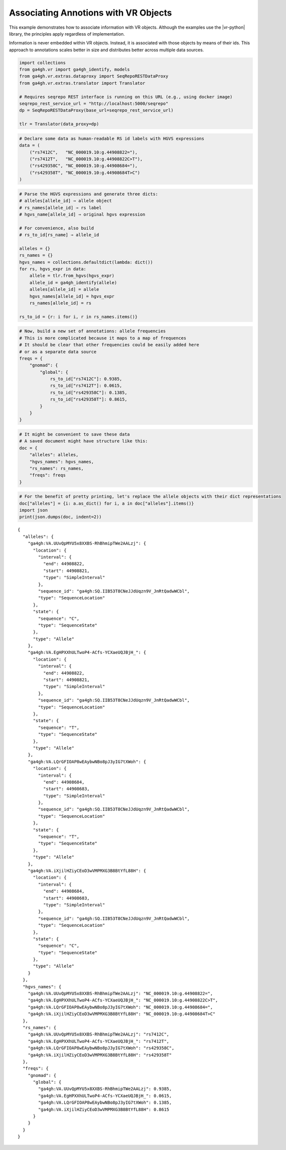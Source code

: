 .. _associating-annotations:

Associating Annotions with VR Objects
=====================================

This example demonstrates how to associate information with VR
objects.  Although the examples use the |vr-python| library, the
principles apply regardless of implementation.

Information is never embedded within VR objects. Instead, it is
associated with those objects by means of their ids. This approach to
annotations scales better in size and distributes better across multiple
data sources.

.. code:: ipython3

    import collections
    from ga4gh.vr import ga4gh_identify, models
    from ga4gh.vr.extras.dataproxy import SeqRepoRESTDataProxy
    from ga4gh.vr.extras.translator import Translator
    
    # Requires seqrepo REST interface is running on this URL (e.g., using docker image)
    seqrepo_rest_service_url = "http://localhost:5000/seqrepo"
    dp = SeqRepoRESTDataProxy(base_url=seqrepo_rest_service_url)
    
    tlr = Translator(data_proxy=dp)

.. code:: ipython3

    # Declare some data as human-readable RS id labels with HGVS expressions
    data = (
        ("rs7412C",   "NC_000019.10:g.44908822="),
        ("rs7412T",   "NC_000019.10:g.44908822C>T"),
        ("rs429358C", "NC_000019.10:g.44908684="),
        ("rs429358T", "NC_000019.10:g.44908684T>C")
    )

.. code:: ipython3

    # Parse the HGVS expressions and generate three dicts:
    # alleles[allele_id] ⇒ allele object
    # rs_names[allele_id] ⇒ rs label
    # hgvs_name[allele_id] ⇒ original hgvs expression
    
    # For convenience, also build
    # rs_to_id[rs_name] ⇒ allele_id
    
    alleles = {}
    rs_names = {}
    hgvs_names = collections.defaultdict(lambda: dict())
    for rs, hgvs_expr in data:
        allele = tlr.from_hgvs(hgvs_expr)
        allele_id = ga4gh_identify(allele)
        alleles[allele_id] = allele
        hgvs_names[allele_id] = hgvs_expr
        rs_names[allele_id] = rs
    
    rs_to_id = {r: i for i, r in rs_names.items()}

.. code:: ipython3

    # Now, build a new set of annotations: allele frequencies
    # This is more complicated because it maps to a map of frequences
    # It should be clear that other frequencies could be easily added here
    # or as a separate data source
    freqs = {
        "gnomad": {
            "global": {
                rs_to_id["rs7412C"]: 0.9385,
                rs_to_id["rs7412T"]: 0.0615,
                rs_to_id["rs429358C"]: 0.1385,
                rs_to_id["rs429358T"]: 0.8615,
            }
        }
    }

.. code:: ipython3

    # It might be convenient to save these data
    # A saved document might have structure like this:
    doc = {
        "alleles": alleles,
        "hgvs_names": hgvs_names,
        "rs_names": rs_names,
        "freqs": freqs
    }

.. code:: ipython3

    # For the benefit of pretty printing, let's replace the allele objects with their dict representations
    doc["alleles"] = {i: a.as_dict() for i, a in doc["alleles"].items()}
    import json
    print(json.dumps(doc, indent=2))


.. parsed-literal::

    {
      "alleles": {
        "ga4gh:VA.UUvQpMYU5x8XXBS-RhBhmipTWe2AALzj": {
          "location": {
            "interval": {
              "end": 44908822,
              "start": 44908821,
              "type": "SimpleInterval"
            },
            "sequence_id": "ga4gh:SQ.IIB53T8CNeJJdUqzn9V_JnRtQadwWCbl",
            "type": "SequenceLocation"
          },
          "state": {
            "sequence": "C",
            "type": "SequenceState"
          },
          "type": "Allele"
        },
        "ga4gh:VA.EgHPXXhULTwoP4-ACfs-YCXaeUQJBjH\_": {
          "location": {
            "interval": {
              "end": 44908822,
              "start": 44908821,
              "type": "SimpleInterval"
            },
            "sequence_id": "ga4gh:SQ.IIB53T8CNeJJdUqzn9V_JnRtQadwWCbl",
            "type": "SequenceLocation"
          },
          "state": {
            "sequence": "T",
            "type": "SequenceState"
          },
          "type": "Allele"
        },
        "ga4gh:VA.LQrGFIOAP8wEAybwNBo8pJ3yIG7tXWoh": {
          "location": {
            "interval": {
              "end": 44908684,
              "start": 44908683,
              "type": "SimpleInterval"
            },
            "sequence_id": "ga4gh:SQ.IIB53T8CNeJJdUqzn9V_JnRtQadwWCbl",
            "type": "SequenceLocation"
          },
          "state": {
            "sequence": "T",
            "type": "SequenceState"
          },
          "type": "Allele"
        },
        "ga4gh:VA.iXjilHZiyCEoD3wVMPMXG3B8BtYfL88H": {
          "location": {
            "interval": {
              "end": 44908684,
              "start": 44908683,
              "type": "SimpleInterval"
            },
            "sequence_id": "ga4gh:SQ.IIB53T8CNeJJdUqzn9V_JnRtQadwWCbl",
            "type": "SequenceLocation"
          },
          "state": {
            "sequence": "C",
            "type": "SequenceState"
          },
          "type": "Allele"
        }
      },
      "hgvs_names": {
        "ga4gh:VA.UUvQpMYU5x8XXBS-RhBhmipTWe2AALzj": "NC_000019.10:g.44908822=",
        "ga4gh:VA.EgHPXXhULTwoP4-ACfs-YCXaeUQJBjH\_": "NC_000019.10:g.44908822C>T",
        "ga4gh:VA.LQrGFIOAP8wEAybwNBo8pJ3yIG7tXWoh": "NC_000019.10:g.44908684=",
        "ga4gh:VA.iXjilHZiyCEoD3wVMPMXG3B8BtYfL88H": "NC_000019.10:g.44908684T>C"
      },
      "rs_names": {
        "ga4gh:VA.UUvQpMYU5x8XXBS-RhBhmipTWe2AALzj": "rs7412C",
        "ga4gh:VA.EgHPXXhULTwoP4-ACfs-YCXaeUQJBjH\_": "rs7412T",
        "ga4gh:VA.LQrGFIOAP8wEAybwNBo8pJ3yIG7tXWoh": "rs429358C",
        "ga4gh:VA.iXjilHZiyCEoD3wVMPMXG3B8BtYfL88H": "rs429358T"
      },
      "freqs": {
        "gnomad": {
          "global": {
            "ga4gh:VA.UUvQpMYU5x8XXBS-RhBhmipTWe2AALzj": 0.9385,
            "ga4gh:VA.EgHPXXhULTwoP4-ACfs-YCXaeUQJBjH\_": 0.0615,
            "ga4gh:VA.LQrGFIOAP8wEAybwNBo8pJ3yIG7tXWoh": 0.1385,
            "ga4gh:VA.iXjilHZiyCEoD3wVMPMXG3B8BtYfL88H": 0.8615
          }
        }
      }
    }

